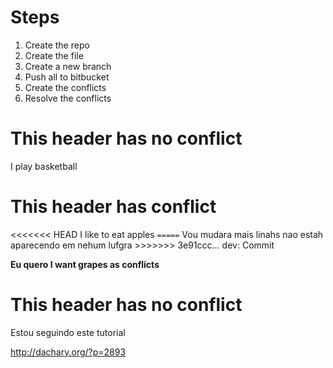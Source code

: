 * Steps

  1. Create the repo
  2. Create the file
  3. Create a new branch
  4. Push all to bitbucket
  5. Create the conflicts
  6. Resolve the conflicts
  
* This header has no conflict

  I play basketball

* This header has conflict

<<<<<<< HEAD
  I like to eat apples
=======
  Vou mudara mais linahs
  nao estah aparecendo em nehum lufgra
>>>>>>> 3e91ccc... dev: Commit

  *Eu quero I want grapes as conflicts*
  
* This header has no conflict

  Estou seguindo este tutorial

  http://dachary.org/?p=2893
  

